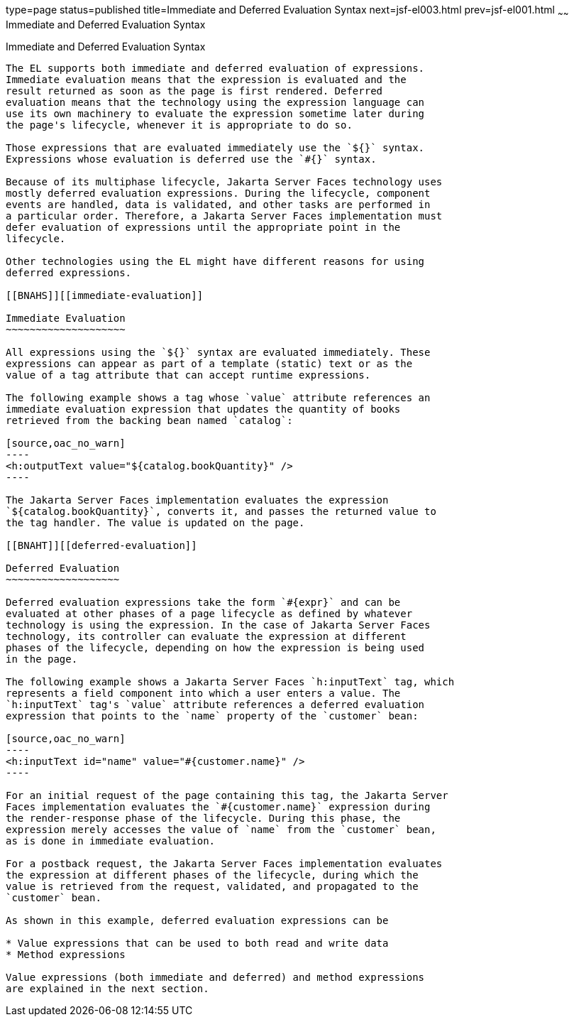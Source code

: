 type=page
status=published
title=Immediate and Deferred Evaluation Syntax
next=jsf-el003.html
prev=jsf-el001.html
~~~~~~
Immediate and Deferred Evaluation Syntax
========================================

[[BNAHR]][[immediate-and-deferred-evaluation-syntax]]

Immediate and Deferred Evaluation Syntax
----------------------------------------

The EL supports both immediate and deferred evaluation of expressions.
Immediate evaluation means that the expression is evaluated and the
result returned as soon as the page is first rendered. Deferred
evaluation means that the technology using the expression language can
use its own machinery to evaluate the expression sometime later during
the page's lifecycle, whenever it is appropriate to do so.

Those expressions that are evaluated immediately use the `${}` syntax.
Expressions whose evaluation is deferred use the `#{}` syntax.

Because of its multiphase lifecycle, Jakarta Server Faces technology uses
mostly deferred evaluation expressions. During the lifecycle, component
events are handled, data is validated, and other tasks are performed in
a particular order. Therefore, a Jakarta Server Faces implementation must
defer evaluation of expressions until the appropriate point in the
lifecycle.

Other technologies using the EL might have different reasons for using
deferred expressions.

[[BNAHS]][[immediate-evaluation]]

Immediate Evaluation
~~~~~~~~~~~~~~~~~~~~

All expressions using the `${}` syntax are evaluated immediately. These
expressions can appear as part of a template (static) text or as the
value of a tag attribute that can accept runtime expressions.

The following example shows a tag whose `value` attribute references an
immediate evaluation expression that updates the quantity of books
retrieved from the backing bean named `catalog`:

[source,oac_no_warn]
----
<h:outputText value="${catalog.bookQuantity}" />
----

The Jakarta Server Faces implementation evaluates the expression
`${catalog.bookQuantity}`, converts it, and passes the returned value to
the tag handler. The value is updated on the page.

[[BNAHT]][[deferred-evaluation]]

Deferred Evaluation
~~~~~~~~~~~~~~~~~~~

Deferred evaluation expressions take the form `#{expr}` and can be
evaluated at other phases of a page lifecycle as defined by whatever
technology is using the expression. In the case of Jakarta Server Faces
technology, its controller can evaluate the expression at different
phases of the lifecycle, depending on how the expression is being used
in the page.

The following example shows a Jakarta Server Faces `h:inputText` tag, which
represents a field component into which a user enters a value. The
`h:inputText` tag's `value` attribute references a deferred evaluation
expression that points to the `name` property of the `customer` bean:

[source,oac_no_warn]
----
<h:inputText id="name" value="#{customer.name}" />
----

For an initial request of the page containing this tag, the Jakarta Server
Faces implementation evaluates the `#{customer.name}` expression during
the render-response phase of the lifecycle. During this phase, the
expression merely accesses the value of `name` from the `customer` bean,
as is done in immediate evaluation.

For a postback request, the Jakarta Server Faces implementation evaluates
the expression at different phases of the lifecycle, during which the
value is retrieved from the request, validated, and propagated to the
`customer` bean.

As shown in this example, deferred evaluation expressions can be

* Value expressions that can be used to both read and write data
* Method expressions

Value expressions (both immediate and deferred) and method expressions
are explained in the next section.


